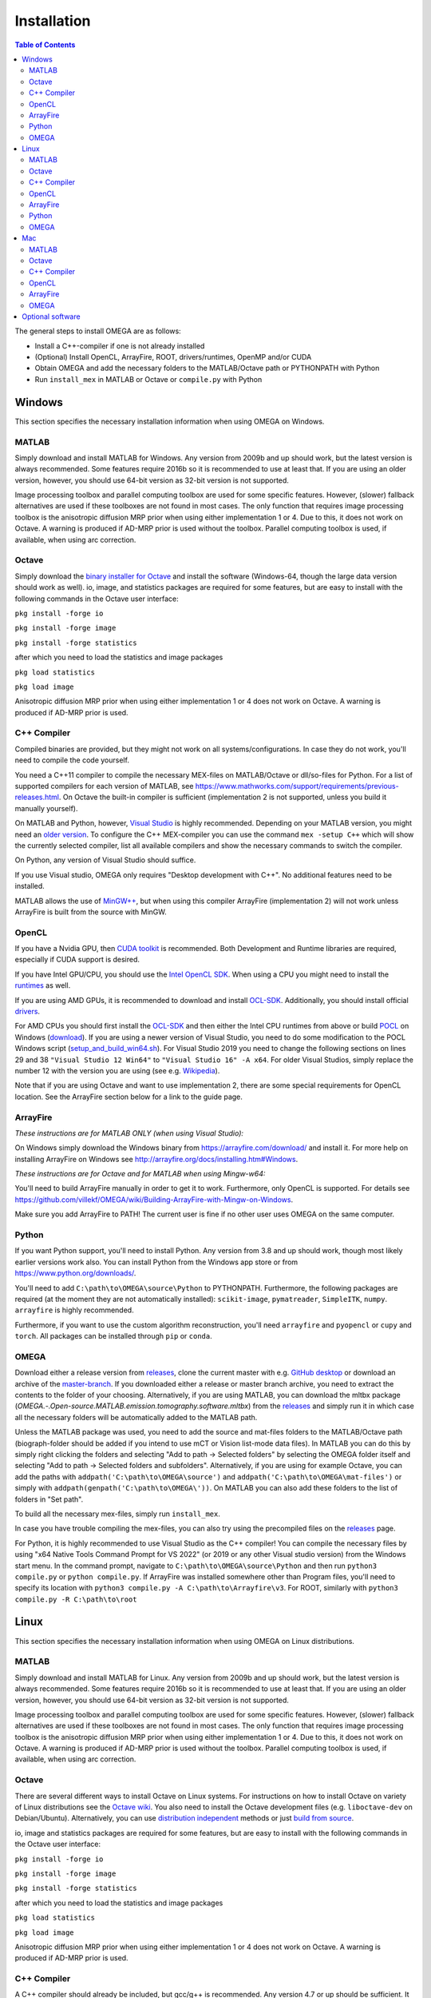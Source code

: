 Installation
============

.. contents:: Table of Contents
   :depth: 15
   :local:

The general steps to install OMEGA are as follows:

* Install a C++-compiler if one is not already installed
* (Optional) Install OpenCL, ArrayFire, ROOT, drivers/runtimes, OpenMP and/or CUDA
* Obtain OMEGA and add the necessary folders to the MATLAB/Octave path or PYTHONPATH with Python
* Run ``install_mex`` in MATLAB or Octave or ``compile.py`` with Python

Windows
-------

This section specifies the necessary installation information when using OMEGA on Windows.

MATLAB
^^^^^^

Simply download and install MATLAB for Windows. Any version from 2009b and up should work, but the latest version is always recommended. Some features require 2016b so it is recommended to use at least that. If you are using an older version, however, you should use 64-bit version as 32-bit version is not supported.

Image processing toolbox and parallel computing toolbox are used for some specific features. However, (slower) fallback alternatives are used if these toolboxes are not found in most cases. The only function that requires image processing toolbox is the anisotropic diffusion MRP prior when using either implementation 1 or 4. Due to this, it does not work on Octave. A warning is produced if AD-MRP prior is used without the toolbox. Parallel computing toolbox is used, if available, when using arc correction.

Octave
^^^^^^

Simply download the `binary installer for Octave <https://www.gnu.org/software/octave/download.html#ms-windows>`_ and install the software (Windows-64, though the large data version should work as well). io, image, and statistics packages are required for some features, but are easy to install with the following commands in the Octave user interface: 

``pkg install -forge io``

``pkg install -forge image``

``pkg install -forge statistics``

after which you need to load the statistics and image packages

``pkg load statistics``

``pkg load image``

Anisotropic diffusion MRP prior when using either implementation 1 or 4 does not work on Octave. A warning is produced if AD-MRP prior is used.

C++ Compiler
^^^^^^^^^^^^

Compiled binaries are provided, but they might not work on all systems/configurations. In case they do not work, you'll need to compile the code yourself.

You need a C++11 compiler to compile the necessary MEX-files on MATLAB/Octave or dll/so-files for Python. For a list of supported compilers for each version of MATLAB, see https://www.mathworks.com/support/requirements/previous-releases.html. On Octave the built-in compiler is sufficient (implementation 2 is not supported, unless you build it manually yourself).

On MATLAB and Python, however, `Visual Studio <https://visualstudio.microsoft.com/downloads/>`_ is highly recommended. Depending on your MATLAB version, you might need an `older version <https://visualstudio.microsoft.com/vs/older-downloads/>`_. To configure the C++ MEX-compiler you can use the command ``mex -setup C++`` which will show the currently selected compiler, list all available compilers and show the necessary commands to switch the compiler. 

On Python, any version of Visual Studio should suffice.

If you use Visual studio, OMEGA only requires "Desktop development with C++". No additional features need to be installed.

MATLAB allows the use of `MinGW++ <https://se.mathworks.com/matlabcentral/fileexchange/52848-matlab-support-for-mingw-w64-c-c-compiler>`_, but when using this compiler ArrayFire (implementation 2) will not work unless ArrayFire is built from the source with MinGW.

OpenCL
^^^^^^

If you have a Nvidia GPU, then `CUDA toolkit <https://developer.nvidia.com/cuda-downloads>`_ is recommended. Both Development and Runtime libraries are required, especially if CUDA support is desired.

If you have Intel GPU/CPU, you should use the `Intel OpenCL SDK <https://software.intel.com/content/www/us/en/develop/tools/opencl-sdk.html>`_. When using a CPU you might need to install the `runtimes <https://software.intel.com/content/www/us/en/develop/articles/opencl-drivers.html>`_ as well. 

If you are using AMD GPUs, it is recommended to download and install `OCL-SDK <https://github.com/GPUOpen-LibrariesAndSDKs/OCL-SDK/releases>`_. Additionally, you should install official `drivers <https://www.amd.com/en/support>`_.

For AMD CPUs you should first install the `OCL-SDK <https://github.com/GPUOpen-LibrariesAndSDKs/OCL-SDK/releases>`_ and then either the Intel CPU runtimes from above or build `POCL <https://github.com/pocl/pocl/blob/master/README.Windows>`_ on Windows (`download <http://portablecl.org/download.html>`_). If you are using a newer version of Visual Studio, you need to do some modification to the POCL Windows script (`setup_and_build_win64.sh <https://github.com/pocl/pocl/blob/master/windows/setup_and_build_win64.sh>`_). For Visual Studio 2019 you need to change the following sections on lines 29 and 38 ``"Visual Studio 12 Win64"`` to ``"Visual Studio 16" -A x64``. For older Visual Studios, simply replace the number 12 with the version you are using (see e.g. `Wikipedia <https://en.wikipedia.org/wiki/Microsoft_Visual_Studio#History>`_).

Note that if you are using Octave and want to use implementation 2, there are some special requirements for OpenCL location. See the ArrayFire section below for a link to the guide page.

ArrayFire
^^^^^^^^^

*These instructions are for MATLAB ONLY (when using Visual Studio):*

On Windows simply download the Windows binary from https://arrayfire.com/download/ and install it. For more help on installing ArrayFire on Windows see http://arrayfire.org/docs/installing.htm#Windows.

*These instructions are for Octave and for MATLAB when using Mingw-w64:*

You'll need to build ArrayFire manually in order to get it to work. Furthermore, only OpenCL is supported. For details see https://github.com/villekf/OMEGA/wiki/Building-ArrayFire-with-Mingw-on-Windows.

Make sure you add ArrayFire to PATH! The current user is fine if no other user uses OMEGA on the same computer.

Python
^^^^^^

If you want Python support, you'll need to install Python. Any version from 3.8 and up should work, though most likely earlier versions work also. You can install Python from the Windows app store or from https://www.python.org/downloads/.

You'll need to add ``C:\path\to\OMEGA\source\Python`` to PYTHONPATH. Furthermore, the following packages are required (at the moment they are not automatically installed):
``scikit-image``, ``pymatreader``, ``SimpleITK``, ``numpy``. ``arrayfire`` is highly recommended.

Furthermore, if you want to use the custom algorithm reconstruction, you'll need ``arrayfire`` and ``pyopencl`` or ``cupy`` and ``torch``. All packages can be installed through ``pip`` or ``conda``.

OMEGA
^^^^^

Download either a release version from `releases <https://github.com/villekf/OMEGA/releases>`_, clone the current master with e.g. `GitHub desktop <https://desktop.github.com/>`_ or download an archive of the `master-branch <https://github.com/villekf/OMEGA/archive/master.zip>`_. If you downloaded either a release or master branch archive, you need to extract the contents to the folder of your choosing. Alternatively, if you are using MATLAB, you can download the mltbx package (`OMEGA.-.Open-source.MATLAB.emission.tomography.software.mltbx`) from the `releases <https://github.com/villekf/OMEGA/releases>`_ and simply run it in which case all the necessary folders will be automatically added to the MATLAB path.

Unless the MATLAB package was used, you need to add the source and mat-files folders to the MATLAB/Octave path (biograph-folder should be added if you intend to use mCT or Vision list-mode data files). In MATLAB you can do this by simply right clicking the folders and selecting "Add to path -> Selected folders" by selecting the OMEGA folder itself and selecting "Add to path -> Selected folders and subfolders". Alternatively, if you are using for example Octave, you can add the paths with ``addpath('C:\path\to\OMEGA\source')`` and ``addpath('C:\path\to\OMEGA\mat-files')`` or simply with ``addpath(genpath('C:\path\to\OMEGA\'))``. On MATLAB you can also add these folders to the list of folders in "Set path".

To build all the necessary mex-files, simply run ``install_mex``.

In case you have trouble compiling the mex-files, you can also try using the precompiled files on the `releases <https://github.com/villekf/OMEGA/releases>`_ page.

For Python, it is highly recommended to use Visual Studio as the C++ compiler! You can compile the necessary files by using "x64 Native Tools Command Prompt for VS 2022" (or 2019 or any other Visual studio version) from the Windows start menu. In the command prompt, navigate to ``C:\path\to\OMEGA\source\Python`` and then run ``python3 compile.py`` or ``python compile.py``. If ArrayFire was installed somewhere other than Program files, you'll need to specify its location with ``python3 compile.py -A C:\path\to\Arrayfire\v3``. For ROOT, similarly with ``python3 compile.py -R C:\path\to\root``

Linux
-----

This section specifies the necessary installation information when using OMEGA on Linux distributions.

MATLAB
^^^^^^

Simply download and install MATLAB for Linux. Any version from 2009b and up should work, but the latest version is always recommended. Some features require 2016b so it is recommended to use at least that. If you are using an older version, however, you should use 64-bit version as 32-bit version is not supported.

Image processing toolbox and parallel computing toolbox are used for some specific features. However, (slower) fallback alternatives are used if these toolboxes are not found in most cases. The only function that requires image processing toolbox is the anisotropic diffusion MRP prior when using either implementation 1 or 4. Due to this, it does not work on Octave. A warning is produced if AD-MRP prior is used without the toolbox. Parallel computing toolbox is used, if available, when using arc correction.

Octave
^^^^^^

There are several different ways to install Octave on Linux systems. For instructions on how to install Octave on variety of Linux distributions see the `Octave wiki <https://wiki.octave.org/Category:Installation>`_. You also need to install the Octave development files (e.g. ``liboctave-dev`` on Debian/Ubuntu). Alternatively, you can use `distribution independent <https://wiki.octave.org/Octave_for_GNU/Linux#Distribution_independent>`_ methods or just `build from source <https://wiki.octave.org/Building>`_.

io, image and statistics packages are required for some features, but are easy to install with the following commands in the Octave user interface: 

``pkg install -forge io``

``pkg install -forge image``

``pkg install -forge statistics``

after which you need to load the statistics and image packages

``pkg load statistics``

``pkg load image``

Anisotropic diffusion MRP prior when using either implementation 1 or 4 does not work on Octave. A warning is produced if AD-MRP prior is used.

C++ Compiler
^^^^^^^^^^^^

A C++ compiler should already be included, but gcc/g++ is recommended. Any version 4.7 or up should be sufficient. It is recommended to use the g++ version supported by your MATLAB version whenever possible, when using MATLAB, though newer versions should work almost all the time. Some combinations of MATLAB and g++, however, will lead to errors. See OMEGA section below for more details. List of supported compilers is available at https://www.mathworks.com/support/requirements/previous-releases.html.

Octave should be fine in all cases.

For Python, g++ is required. Version should not matter.

On Ubuntu, you can install g++ with e.g. ``sudo apt install build-essential``.

OpenCL
^^^^^^

If you are using any GPU on Linux, it should be sufficient to simply download the OpenCL libraries and headers

Debian/Ubuntu: ``sudo apt-get install ocl-icd-opencl-dev opencl-headers ocl-icd-libopencl1``

as well as the official drivers.

Alternatively, if you have a Nvidia GPU, then `CUDA toolkit <https://developer.nvidia.com/cuda-downloads>`_ can be used. Both Development and Runtime libraries are required, especially if CUDA support is desired.

AMD GPUs should work with only the drivers. If that doesn't work, you can try using `ROCm OpenCL runtimes <https://github.com/RadeonOpenCompute/ROCm-OpenCL-Runtime/tree/roc-3.3.0>`_.

If you have Intel GPU/CPU, you can use the `Intel OpenCL SDK <https://software.intel.com/content/www/us/en/develop/tools/opencl-sdk.html>`_. When using a CPU you might need to install the `runtimes <https://software.intel.com/content/www/us/en/develop/articles/opencl-drivers.html>`_ as well. The runtimes, however, might not anymore support your current OS version.

Alternatively, and especially when using AMD CPUs, `POCL <http://portablecl.org/docs/html/install.html>`_ is recommended (`download <http://portablecl.org/download.html>`_). Note that if you use the default installation path, you need to move `/usr/local/etc/OpenCL/vendors/pocl.icd` to `/etc/OpenCL/vendors/`.

A useful, but not necessary, program is `clinfo <https://github.com/Oblomov/clinfo>`_ that should be available as a package (e.g. ``sudo apt-get install clinfo``). clinfo displays all the available OpenCL platforms, the devices available and various other features. A short list of OpenCL platforms and devices can be obtained in OMEGA with the ``OpenCL_device_info()`` function in MATLAB/Otave or with ``deviceInfo()`` in Python (after ``from omegatomo.util.devinfo import deviceInfo``).

ArrayFire
^^^^^^^^^

Simply download the Linux binary from `ArrayFire <https://arrayfire.com/download/>`_ and install it. For more help on installing ArrayFire on Linux see `here <http://arrayfire.org/docs/installing.htm#Linux>`_. Note, however, that, if you are using the official binary, if you want simple install of OMEGA, you should install ArrayFire to the default location in ``/opt`` and secondly that you should rename, or simply delete if you are not using ArrayFire's graphic features (not used in OMEGA), all the ``libforge`` files in ``/opt/arrayfire/lib64`` to something else (e.g. ``libforge.so.old``). Alternatively, you can use a "`no-GL <http://arrayfire.s3.amazonaws.com/3.6.2/ArrayFire-no-gl-v3.6.2_Linux_x86_64.sh>`_" version, but it is an older version that should, nevertheless, work. Leaving the ``libforge.so`` files with their original names will most likely lead to crashes as of AF 3.9.0 and earlier (except the no-gl versions).

Alternatively, you can `build from source <https://github.com/arrayfire/arrayfire/wiki/Build-Instructions-for-Linux>`_. If you are building ArrayFire from source, it is recommended to disable Forge (set ``AF_BUILD_FORGE`` to ``OFF``), otherwise you might get unstable behavior.

Make sure you add ``/path/to/arrayfire/lib64`` (or ``/lib`` if you built from source) to ``LD_LIBRARY_PATH``! If you complete the instructions above and have sudo permission, you're fine. Otherwise, if you lack sudo permission you can add the library path with ``export LD_LIBRARY_PATH=$LD_LIBRARY_PATH:/path/to/arrayfire/lib64`` on Linux terminal. Note that if you want to avoid typing it everytime you open a terminal, you need to add it to .bashrc, .profile or something similar.

Python
^^^^^^

You need to have Python installed. Any version from 3.8 and up should work, though most likely earlier versions work also. You should install Python using your the package manager of your distro, e.g. ``sudo apt install python``, though often some version should be preinstalled.

You'll need to add ``/path/to/OMEGA/source/Python`` to PYTHONPATH. Furthermore, the following packages are required (at the moment they are not automatically installed):
``scikit-image``, ``pymatreader``, ``SimpleITK``, ``numpy``. ``arrayfire`` is highly recommended.

Furthermore, if you want to use the custom algorithm reconstruction, you'll need ``arrayfire`` and ``pyopencl`` or ``cupy`` and ``torch``. All packages can be installed through ``pip`` or ``conda``.

OMEGA
^^^^^

Download either a release version from `releases <https://github.com/villekf/OMEGA/releases>`_, clone the current master with e.g. `git clone https://github.com/villekf/OMEGA.git` or download an archive of the `master-branch <https://github.com/villekf/OMEGA/archive/master.zip>`_. If you downloaded either a release or master branch archive, you need to extract the contents to the folder of your choosing. Alternatively, if you are using MATLAB, you can download the mltbx package (``OMEGA.-.Open-source.MATLAB.emission.tomography.software.mltbx``) from the `releases <https://github.com/villekf/OMEGA/releases>`_ and simply run it in which case all the necessary folders will be automatically added to the MATLAB path.

Unless the MATLAB package was used, you need to add the source and mat-files folders to the MATLAB/Octave path (biograph-folder should be added if you intend to use mCT or Vision list-mode data files). In MATLAB you can do this by simply right clicking the folders and selecting "Add to path -> Selected folders" by selecting the OMEGA folder itself and selecting "Add to path -> Selected folders and subfolders". Alternatively, if you are using for example Octave, you can add the paths with ``addpath('/path/to/OMEGA/source')`` and ``addpath('/path/to/OMEGA/mat-files')`` or simply with ``addpath(genpath('/path/to/OMEGA/'))``. On MATLAB you can also add these folders to the list of folders in "Set path".

In Python, add ``/path/to/OMEGA/source/Python`` to PYTHONPATH.

To build all the necessary mex-files, simply run ``install_mex``. 

In Python, navigate to ``/path/to/OMEGA/source/Python`` in terminal and run ``python compile.py`` to compile the library files. If ArrayFire was not installed in ``opt`` add the path with ``python compile.py -A /path/to/arrayfire``.

In case you have trouble compiling the mex-files or the library-files, you can also try using the precompiled files on the `releases <https://github.com/villekf/OMEGA/releases>`_ page.

*MATLAB troubleshooting*

If you are using MATLAB R2017b or EARLIER, you will most likely encounter problems when running the mex-files. The same can also happen if you use the latest gcc/g++ with MATLAB 2020a or earlier. One alternative is to install the supported compiler of the MATLAB version in use (see `here <https://www.mathworks.com/support/requirements/previous-releases.html>`_) and then re-run ``install_mex`` (the supported compiler is used if available). Alternatively, you can try one of solutions presented `here <https://www.mathworks.com/matlabcentral/answers/329796-issue-with-libstdc-so-6>`_ or try the precompiled mex-files from `releases <https://github.com/villekf/OMEGA/releases>`_. In short there are mainly three possibilities:

1. Install the compiler that MATLAB supports. If you are using, for example, Ubuntu 20, you can install older g++ as outlined `here <https://askubuntu.com/questions/1229774/how-to-use-an-older-version-of-gcc>`_. Note that you need to install g++ (e.g. ``sudo apt install g++-6``). If you are using R2017b or earlier, see `here <https://askubuntu.com/questions/1036108/install-gcc-4-9-at-ubuntu-18-04>`_. Then simply re-run ``install_mex``.

2. Locate the system version of libstdc++.so.6 and create an alias in .bashrc for MATLAB to use this one, for example:
``alias matlab='LD_PRELOAD=/usr/lib/x86_64-linux-gnu/libstdc++.so.6 /path/to/MATLAB/bin/matlab -desktop'``. Or simply run MATLAB with the same ``LD_PRELOAD``.

3. Rename the libstdc++.so.6 file that ships with MATLAB, located in ``/path/to/MATLAB/sys/os/glnxa64/``
e.g. ``sudo mv /path/to/MATLAB/sys/os/glnxa64/libstdc++.so.6 /path/to/MATLAB/sys/os/glnxa64/libstdc++.so.6.old``. 

*ROOT support*

When importing ROOT data, you might run into errors (the crashes with R2018b and earlier can be fixed by running MATLAB with ``matlab -nojvm``, however, errors can still occur after this). These occur if you are using ROOT 6.16 or later and are using MATLAB (Octave and Python are unaffected). R2020b (and probably newer ones later) is unaffected. These errors can be fixed by similar methods as above with two additional possibilities: 

1. Locate the ROOT version of libtbb.so.2 and create an alias in .bashrc for MATLAB to use this one, for example:
``alias matlab='LD_PRELOAD=/opt/root/lib/libtbb.so.2 /path/to/MATLAB/bin/matlab -desktop'``. Or simply run MATLAB with the same ``LD_PRELOAD``.

2. Rename the libtbb.so.2 file that ships with MATLAB, located in ``/path/to/MATLAB/bin/glnxa64/``
e.g. ``sudo mv /path/to/MATLAB/bin/glnxa64/libtbb.so.2 /path/to/MATLAB/bin/glnxa64/libtbb.so.2.old``. This is not recommended if the system is used by other users who use the same MATLAB.

3. Install ROOT 6.14 or earlier.

4. Use Octave or Python for ROOT data import.

Mac
---

This section specifies the necessary installation information when using OMEGA on MacOS.

.. note::

   Mac build of OMEGA hasn't been tested so far. Compilation has been tested on MATLAB ONLY.

MATLAB
^^^^^^

Simply download and install MATLAB for Mac. Any version from 2009b and up should work, but the latest version is always recommended. Some features require 2016b. If you are using an older version, however, you should use 64-bit version as 32-bit version is not supported.

Image processing toolbox and parallel computing toolbox are used for some specific features. However, (slower) fallback alternatives are used if these toolboxes are not found in most cases. The only function that requires image processing toolbox is the anisotropic diffusion MRP prior when using either implementation 1 or 4. Due to this, it does not work on Octave. A warning is produced if AD-MRP prior is used without the toolbox. Parallel computing toolbox is used, if available, when using arc correction.

Octave
^^^^^^

To install Octave on Mac, see their `wiki <https://wiki.octave.org/Octave_for_macOS>`_ for instructions.

io, image and statistics packages are required for some features, but are easy to install with the following commands in the Octave user interface: 

``pkg install -forge io``

``pkg install -forge image``

``pkg install -forge statistics``

after which you need to load the statistics and image packages

``pkg load statistics``

``pkg load image``

Anisotropic diffusion MRP prior when using either implementation 1 or 4 does not work on Octave. A warning is produced if AD-MRP prior is used.

C++ Compiler
^^^^^^^^^^^^

You should install `Xcode <https://apps.apple.com/us/app/xcode/id497799835?mt=12>`_ from the app store. Furthermore, if you wish to use implementations 1 and/or 4 with OpenMP (parallel computing) support, you might need to install OpenMP. This is most easily achieved with Homebrew:

``brew install libomp``

On MATLAB, you do not need to do any changes. On Octave, you need to make sure that both the library and header (`omp.h`) can be found on path. This might also be the case on MATLAB if the header is installed in non-standard location. If OpenMP support could NOT be applied, you should see a warning message(s) of the like `...built WITHOUT OpenMP (parallel) support.` 

OpenCL
^^^^^^

OpenCL should already be included with your Mac installation or then it is most likely not supported at all. If running OpenCL functions fails, make sure that ``/System/Library/Frameworks/OpenCL.framework`` is included in the library path.

ArrayFire
^^^^^^^^^

Simply download the Mac binary from `ArrayFire <https://arrayfire.com/download/>`_ and install it. For more help on installing ArrayFire on Mac see `here <http://arrayfire.org/docs/installing.htm#macOS>`_.

Alternatively, you can `build from source <https://github.com/arrayfire/arrayfire/wiki/Build-Instructions-for-OSX>`_.

OMEGA
^^^^^

Download either a release version from `releases <https://github.com/villekf/OMEGA/releases>`_, clone the current master with e.g. `git clone https://github.com/villekf/OMEGA.git` or download an archive of the `master-branch <https://github.com/villekf/OMEGA/archive/master.zip>`_. If you downloaded either a release or master branch archive, you need to extract the contents to the folder of your choosing. Alternatively, if you are using MATLAB, you can download the mltbx package (``OMEGA.-.Open-source.MATLAB.emission.tomography.software.mltbx``) from the `releases <https://github.com/villekf/OMEGA/releases>`_ and simply run it in which case all the necessary folders will be automatically added to the MATLAB path.

Unless the MATLAB package was used, you need to add the source and mat-files folders to the MATLAB/Octave path (biograph-folder should be added if you intend to use mCT or Vision list-mode data files). In MATLAB you can do this by simply right clicking the folders and selecting "Add to path -> Selected folders" by selecting the OMEGA folder itself and selecting "Add to path -> Selected folders and subfolders". Alternatively, if you are using for example Octave, you can add the paths with ``addpath('/path/to/OMEGA/source')`` and ``addpath('/path/to/OMEGA/mat-files')`` or simply with ``addpath(genpath('/path/to/OMEGA/'))``. On MATLAB you can also add these folders to the list of folders in "Set path".

To build all the necessary mex-files, simply run ``install_mex``.

Optional software
-----------------

This section describes the optional software that can be used in OMEGA, but which are not required for any of the core functions.

If you wish to use NIfTI data or save data as NIfTI format, on MATLAB you'll need EITHER image processing toolbox OR `Tools for NIfTI and ANALYZE image <https://se.mathworks.com/matlabcentral/fileexchange/8797-tools-for-nifti-and-analyze-image>`_. For Octave, only Tools for NIfTI and ANALYZE image can be used, though it hasn't been tested. For Python you can try `NiBabel <https://nipy.org/nibabel/>`_.

For Analyze data, you'll need the above `Tools for NIfTI and ANALYZE image <https://se.mathworks.com/matlabcentral/fileexchange/8797-tools-for-nifti-and-analyze-image>`_ in all cases.

For DICOM data, you'll need image processing toolbox on MATLAB and `dicom package <https://octave.sourceforge.io/dicom/index.html>`_ on Octave (untested).

For 3D volumetric visualization, there is built-in support for `vol3d <https://www.mathworks.com/matlabcentral/fileexchange/22940-vol3d-v2>`_ in `visualize_pet.m <https://github.com/villekf/OMEGA/blob/master/visualize_pet.m#L344>`_.

For random subset sampling (``subset_type = 3``), `Shuffle <https://www.mathworks.com/matlabcentral/fileexchange/27076-shuffle>`_ can speed up the process as it is both faster and more memory efficient than the built-in function. Note that you need to enable this by setting `options.shuffle = true`.